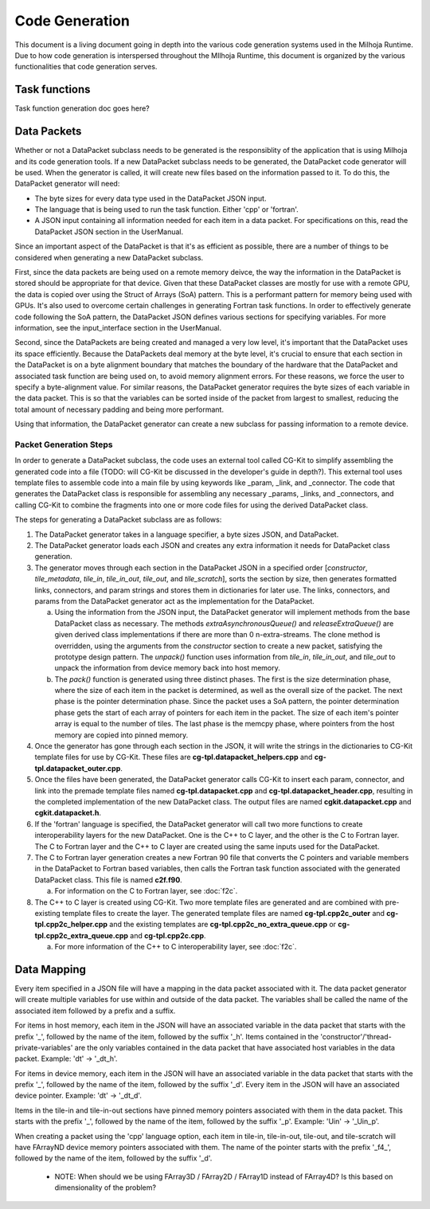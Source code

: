 Code Generation
===============

This document is a living document going in depth into the various code generation systems used in the 
Milhoja Runtime. Due to how code generation is interspersed throughout the MIlhoja Runtime, this document 
is organized by the various functionalities that code generation serves.

Task functions
--------------

Task function generation doc goes here?

Data Packets
------------

Whether or not a DataPacket subclass needs to be generated is the responsiblity of the application that is using Milhoja and 
its code generation tools. If a new DataPacket subclass needs to be generated, the DataPacket code generator will be used.
When the generator is called, it will create new files based on the information passed to it. To do this, the DataPacket 
generator will need:

* The byte sizes for every data type used in the DataPacket JSON input.
* The language that is being used to run the task function. Either 'cpp' or 'fortran'.
* A JSON input containing all information needed for each item in a data packet. 
  For specifications on this, read the DataPacket JSON section in the UserManual.

Since an important aspect of the DataPacket is that it's as efficient as possible, there are a number of things to be considered 
when generating a new DataPacket subclass. 

First, since the data packets are being used on a remote memory deivce, the way the information in the DataPacket is stored 
should be appropriate for that device. Given that these DataPacket classes are mostly for use with a remote GPU, the data is 
copied over using the Struct of Arrays (SoA) pattern. This is a performant pattern for memory being used with GPUs. It's also 
used to overcome certain challenges in generating Fortran task functions. In order to effectively generate code following the 
SoA pattern, the DataPacket JSON defines various sections for specifying variables. For more information, see the input_interface 
section in the UserManual.

Second, since the DataPackets are being created and managed a very low level, it's important that the DataPacket uses its space 
efficiently. Because the DataPackets deal memory at the byte level, it's crucial to ensure that each section in the DataPacket 
is on a byte alignment boundary that matches the boundary of the hardware that the DataPacket and associated task function 
are being used on, to avoid memory alignment errors. For these reasons, we force the user to specify a byte-alignment value. 
For similar reasons, the DataPacket generator requires the byte sizes of each variable in the data packet. This is so that the 
variables can be sorted inside of the packet from largest to smallest, reducing the total amount of necessary padding and 
being more performant.

Using that information, the DataPacket generator can create a new subclass for passing information to a remote device. 

Packet Generation Steps
"""""""""""""""""""""""

In order to generate a DataPacket subclass, the code uses an external tool called CG-Kit to simplify assembling the generated 
code into a file (TODO: will CG-Kit be discussed in the developer's guide in depth?). This external tool uses template files 
to assemble code into a main file by using keywords like _param, _link, and _connector. The code that generates the DataPacket 
class is responsible for assembling any necessary _params, _links, and _connectors, and calling CG-Kit to combine the fragments 
into one or more code files for using the derived DataPacket class.

The steps for generating a DataPacket subclass are as follows: 

1. The DataPacket generator takes in a language specifier, a byte sizes JSON, and DataPacket. 

2. The DataPacket generator loads each JSON and creates any extra information it needs for DataPacket class generation.

3. The generator moves through each section in the DataPacket JSON in a specified order [`constructor`, `tile_metadata`, `tile_in`, 
   `tile_in_out`, `tile_out`, and `tile_scratch`], sorts the section by size, then generates formatted links, connectors, 
   and param strings and stores them in dictionaries for later use. The links, connectors, and params from the DataPacket 
   generator act as the implementation for the DataPacket. 

   a. Using the information from the JSON input, the DataPacket generator will implement methods from the base DataPacket class as necessary.
      The methods `extraAsynchronousQueue()` and `releaseExtraQueue()` are given derived class implementations if there are more than 
      0 n-extra-streams. The clone method is overridden, using the arguments from the `constructor` section to create a new packet, 
      satisfying the prototype design pattern. The `unpack()` function uses information from `tile_in`, `tile_in_out`, and `tile_out` to 
      unpack the information from device memory back into host memory.

   b. The `pack()` function is generated using three distinct phases. The first is the size determination phase, where the size of each item 
      in the packet is determined, as well as the overall size of the packet. The next phase is the pointer determination phase. Since the 
      packet uses a SoA pattern, the pointer determination phase gets the start of each array of pointers for each item in the packet. The 
      size of each item's pointer array is equal to the number of tiles. The last phase is the memcpy phase, where pointers from the host 
      memory are copied into pinned memory.

4. Once the generator has gone through each section in the JSON, it will write the strings in the dictionaries to CG-Kit 
   template files for use by CG-Kit. These files are **cg-tpl.datapacket_helpers.cpp** and **cg-tpl.datapacket_outer.cpp**.

5. Once the files have been generated, the DataPacket generator calls CG-Kit to insert each param, connector, and link into 
   the premade template files named **cg-tpl.datapacket.cpp** and **cg-tpl.datapacket_header.cpp**, resulting in the completed
   implementation of the new DataPacket class. The output files are named **cgkit.datapacket.cpp** and **cgkit.datapacket.h**. 

6. If the 'fortran' language is specified, the DataPacket generator will call two more functions to create interoperability 
   layers for the new DataPacket. One is the C++ to C layer, and the other is the C to Fortran layer. The C to Fortran layer and 
   the C++ to C layer are created using the same inputs used for the DataPacket.

7. The C to Fortran layer generation creates a new Fortran 90 file that converts the C pointers and variable members in the 
   DataPacket to Fortran based variables, then calls the Fortran task function associated with the generated DataPacket class. 
   This file is named **c2f.f90**.
   
   a. For information on the C to Fortran layer, see :doc:`f2c`.

8. The C++ to C layer is created using CG-Kit. Two more template files are generated and are combined with pre-existing template 
   files to create the layer. The generated template files are named **cg-tpl.cpp2c_outer** and **cg-tpl.cpp2c_helper.cpp** and 
   the existing templates are **cg-tpl.cpp2c_no_extra_queue.cpp** or **cg-tpl.cpp2c_extra_queue.cpp** and **cg-tpl.cpp2c.cpp**.

   a. For more information of the C++ to C interoperability layer, see :doc:`f2c`.

Data Mapping
------------
Every item specified in a JSON file will have a mapping in the data packet associated with it. The data packet generator will create
multiple variables for use within and outside of the data packet. The variables shall be called the name of the associated item followed by 
a prefix and a suffix.

For items in host memory, each item in the JSON will have an associated variable in the data packet that starts with the prefix '_',
followed by the name of the item, followed by the suffix '_h'. Items contained in the 'constructor'/'thread-private-variables' are the 
only variables contained in the data packet that have associated host variables in the data packet. Example: 'dt' -> '_dt_h'.

For items in device memory, each item in the JSON will have an associated variable in the data packet that starts with the prefix '_',
followed by the name of the item, followed by the suffix '_d'. Every item in the JSON will have an associated device pointer.
Example: 'dt' -> '_dt_d'. 

Items in the tile-in and tile-in-out sections have pinned memory pointers associated with them in the data packet. This starts with the 
prefix '_', followed by the name of the item, followed by the suffix '_p'. Example: 'Uin' -> '_Uin_p'.

When creating a packet using the 'cpp' language option, each item in tile-in, tile-in-out, tile-out, and tile-scratch will have FArrayND 
device memory pointers associated with them. The name of the pointer starts with the prefix '_f4_', followed by the name of the item,
followed by the suffix '_d'.

    * NOTE: When should we be using FArray3D / FArray2D / FArray1D instead of FArray4D? Is this based on dimensionality of the problem?

